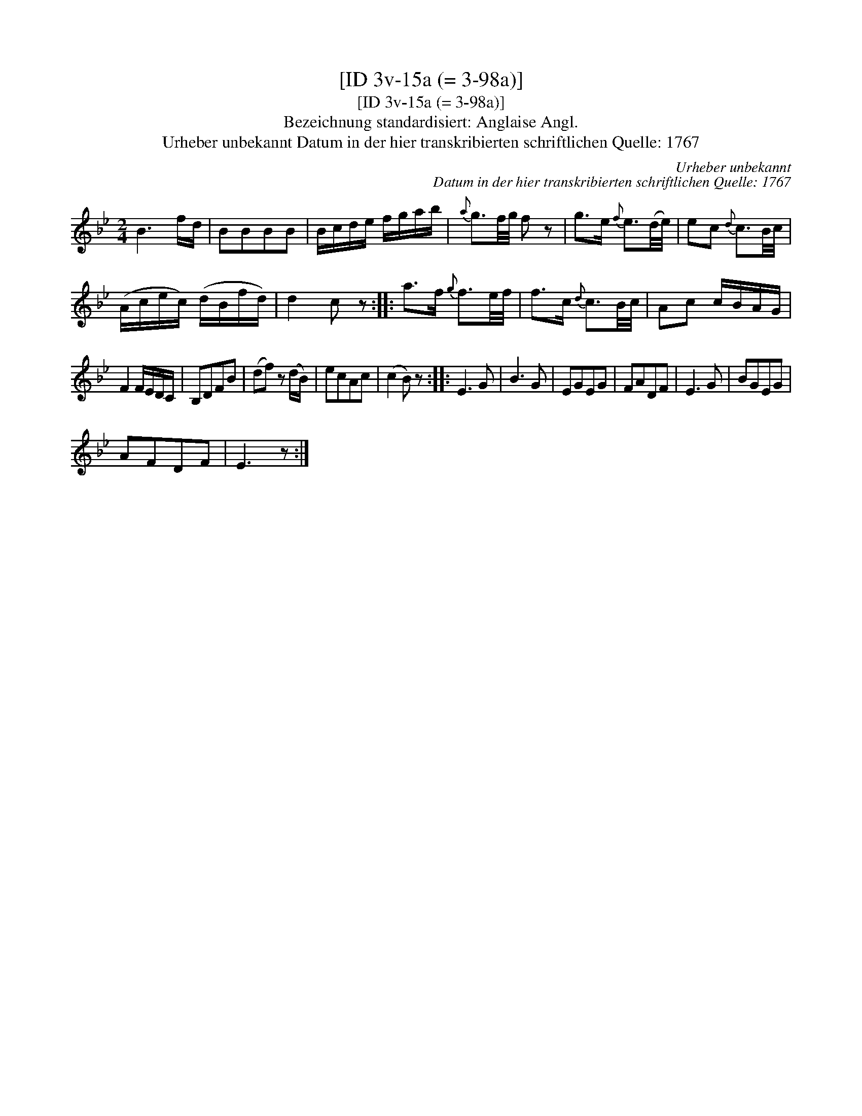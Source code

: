 X:1
T:[ID 3v-15a (= 3-98a)]
T:[ID 3v-15a (= 3-98a)]
T:Bezeichnung standardisiert: Anglaise Angl.
T:Urheber unbekannt Datum in der hier transkribierten schriftlichen Quelle: 1767
C:Urheber unbekannt
C:Datum in der hier transkribierten schriftlichen Quelle: 1767
L:1/8
M:2/4
K:Bb
V:1 treble 
V:1
 B3 f/d/ | BBBB | B/c/d/e/ f/g/a/b/ |{a} g3/2f/4g/4 f z | g>e{f} e3/2(d/4e/4) | ec{d} c3/2B/4c/4 | %6
 (A/c/e/c/) (d/B/f/d/) | d2 c z :: a>f{g} f3/2e/4f/4 | f>c{d} c3/2B/4c/4 | Ac c/B/A/G/ | %11
 F2 F/E/D/C/ | B,DFB | (df) z (d/B/) | ecAc | (c2 B) z :: E3 G | B3 G | EGEG | FADF | E3 G | BGEG | %22
 AFDF | E3 z :| %24

